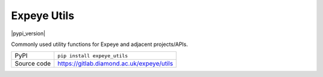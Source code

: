 Expeye Utils
===========================

|code_ci| |coverage| |pypi_version| |license|

Commonly used utility functions for Expeye and adjacent projects/APIs.

============== ==============================================================
PyPI           ``pip install expeye_utils``
Source code    https://gitlab.diamond.ac.uk/expeye/utils
============== ==============================================================

.. |code_ci| image:: https://gitlab.diamond.ac.uk/expeye/utils/badges/master/pipeline.svg
    :target: https://gitlab.diamond.ac.uk/expeye/utils/-/pipelines
    :alt: Code CI

.. |coverage| image:: https://gitlab.diamond.ac.uk/expeye/utils/badges/master/coverage.svg
    :target: https://gitlab.diamond.ac.uk/expeye/utils/-/pipelines
    :alt: Test Coverage

.. |license| image:: https://img.shields.io/badge/License-Apache%202.0-blue.svg
    :target: https://opensource.org/licenses/Apache-2.0
    :alt: Apache License

